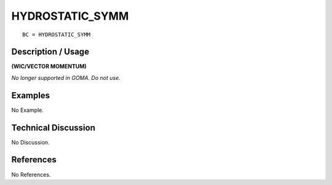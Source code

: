 ********************
**HYDROSTATIC_SYMM**
********************

::

	BC = HYDROSTATIC_SYMM

-----------------------
**Description / Usage**
-----------------------

**(WIC/VECTOR MOMENTUM)**

*No longer supported in GOMA. Do not use.*

------------
**Examples**
------------

No Example. 

-------------------------
**Technical Discussion**
-------------------------

No Discussion.



--------------
**References**
--------------

No References.